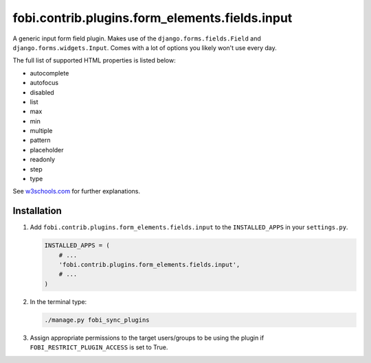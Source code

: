 fobi.contrib.plugins.form_elements.fields.input
-----------------------------------------------
A generic input form field plugin. Makes use of the
``django.forms.fields.Field`` and ``django.forms.widgets.Input``.
Comes with a lot of options you likely won't use every day.

The full list of supported HTML properties is listed below:

- autocomplete
- autofocus
- disabled
- list
- max
- min
- multiple
- pattern
- placeholder
- readonly
- step
- type

See `w3schools.com <http://www.w3schools.com/tags/tag_input.asp>`_ for further
explanations.

Installation
~~~~~~~~~~~~
(1) Add ``fobi.contrib.plugins.form_elements.fields.input`` to the
    ``INSTALLED_APPS`` in your ``settings.py``.

    .. code-block:: python

        INSTALLED_APPS = (
            # ...
            'fobi.contrib.plugins.form_elements.fields.input',
            # ...
        )

(2) In the terminal type:

    .. code-block:: sh

        ./manage.py fobi_sync_plugins

(3) Assign appropriate permissions to the target users/groups to be using
    the plugin if ``FOBI_RESTRICT_PLUGIN_ACCESS`` is set to True.
